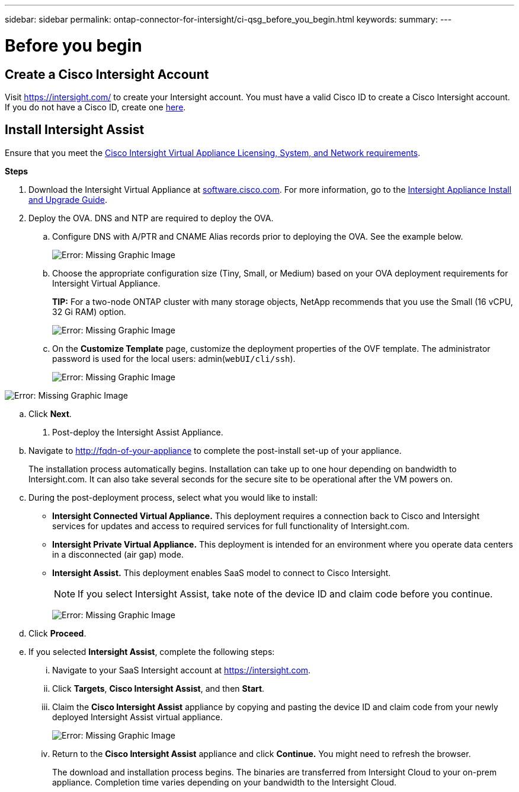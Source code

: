 ---
sidebar: sidebar
permalink: ontap-connector-for-intersight/ci-qsg_before_you_begin.html
keywords:
summary:
---

= Before you begin
:hardbreaks:
:nofooter:
:icons: font
:linkattrs:
:imagesdir: ./../media/

//
// This file was created with NDAC Version 2.0 (August 17, 2020)
//
// 2021-05-04 14:37:08.903796
//

== Create a Cisco Intersight Account

Visit https://intersight.com/[https://intersight.com/^] to create your Intersight account. You must have a valid Cisco ID to create a Cisco Intersight account. If you do not have a Cisco ID, create one https://identity.cisco.com/ui/tenants/global/v1.0/enrollment-ui[here^].

== Install Intersight Assist

Ensure that you meet the https://www.cisco.com/c/en/us/td/docs/unified_computing/Intersight/b_Cisco_Intersight_Appliance_Getting_Started_Guide/b_Cisco_Intersight_Appliance_Getting_Started_Guide_chapter_0111.html?referring_site=RE&pos=1&page=https://www.cisco.com/c/en/us/td/docs/unified_computing/Intersight/b_Cisco_Intersight_Appliance_Getting_Started_Guide.html[Cisco Intersight Virtual Appliance Licensing, System, and Network requirements^].

*Steps*

. Download the Intersight Virtual Appliance at https://software.cisco.com/download/home/286319499/type/286323047/release/1.0.9-148[software.cisco.com^]. For more information, go to the https://www.cisco.com/c/en/us/td/docs/unified_computing/Intersight/b_Cisco_Intersight_Appliance_Getting_Started_Guide/b_Cisco_Intersight_Appliance_Install_and_Upgrade_Guide_chapter_00.html[Intersight Appliance Install and Upgrade Guide^].
. Deploy the OVA. DNS and NTP are required to deploy the OVA.
.. Configure DNS with A/PTR and CNAME Alias records prior to deploying the OVA. See the example below.
+

image:ci-qsg_image1.png[Error: Missing Graphic Image]

.. Choose the appropriate configuration size (Tiny, Small,  or Medium) based on your OVA deployment requirements for Intersight Virtual Appliance.
+
*TIP:* For a two-node ONTAP cluster with many storage objects, NetApp recommends that you use the Small (16 vCPU, 32 Gi RAM) option.
+
image:ci-qsg_image2.png[Error: Missing Graphic Image]

.. On the *Customize Template* page, customize the deployment properties of the OVF template. The administrator password is used for the local users: admin(`webUI/cli/ssh`).
+

image:ci-qsg_image3.png[Error: Missing Graphic Image]

image:ci-qsg_image4.png[Error: Missing Graphic Image]

.. Click *Next*.

. Post-deploy the Intersight Assist Appliance.

.. Navigate to http://fqdn-of-your-appliance[http://fqdn-of-your-appliance^] to complete the post-install set-up of your appliance.
+
The installation process automatically begins. Installation can take up to one hour depending on bandwidth to Intersight.com. It can also take several seconds for the secure site to be operational after the VM powers on.

.. During the post-deployment process, select what you would like to install:
+
** *Intersight Connected Virtual Appliance.* This deployment requires a connection back to Cisco and Intersight services for updates and access to required services for full functionality of Intersight.com.
** *Intersight Private Virtual Appliance.* This deployment is intended for an environment where you operate data centers in a disconnected (air gap) mode.
** *Intersight Assist.* This deployment enables SaaS model to connect to Cisco Intersight.
+
[NOTE]
If you select Intersight Assist, take note of the device ID and claim code before you continue.
+
image:ci-qsg_image5.png[Error: Missing Graphic Image]

.. Click *Proceed*.
.. If you selected *Intersight Assist*, complete the following steps:

... Navigate to your SaaS Intersight account at https://intersight.com[https://intersight.com^].
... Click *Targets*, *Cisco Intersight Assist*, and then *Start*.
... Claim the *Cisco Intersight Assist* appliance by copying and pasting the device ID and claim code from your newly deployed Intersight Assist virtual appliance.
+

image:ci-qsg_image6.png[Error: Missing Graphic Image]

... Return to the *Cisco Intersight Assist* appliance and click *Continue.* You might need to refresh the browser.
+
The download and installation process begins. The binaries are transferred from Intersight Cloud to your on-prem appliance. Completion time varies depending on your bandwidth to the Intersight Cloud.
